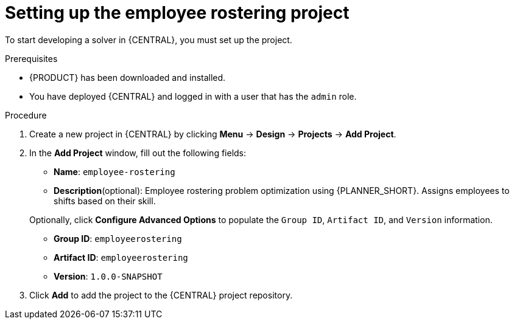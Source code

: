 [id='wb-employee-rostering-example-setup-proc']
= Setting up the employee rostering project

To start developing a solver in {CENTRAL}, you must set up the project.

.Prerequisites
* {PRODUCT} has been downloaded and installed.
* You have deployed {CENTRAL} and logged in with a user that has the `admin` role.

.Procedure
. Create a new project in {CENTRAL} by clicking *Menu* -> *Design* -> *Projects* -> *Add Project*.
. In the *Add Project* window, fill out the following fields:

* *Name*: `employee-rostering`
* *Description*(optional): Employee rostering problem optimization using {PLANNER_SHORT}. Assigns employees to shifts based on their skill.

+
Optionally, click *Configure Advanced Options* to populate the `Group ID`, `Artifact ID`, and `Version` information.


* *Group ID*: `employeerostering`
* *Artifact ID*: `employeerostering`
* *Version*: `1.0.0-SNAPSHOT`

. Click *Add* to add the project to the {CENTRAL} project repository.
